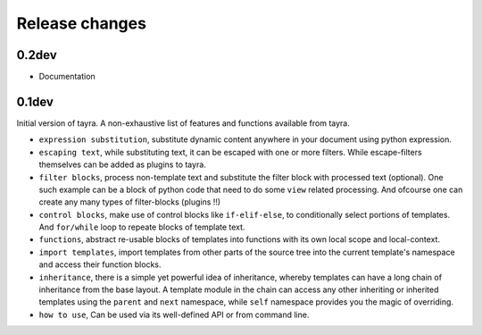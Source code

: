 Release changes
===============

0.2dev
------

* Documentation

0.1dev
------

Initial version of tayra.  A non-exhaustive list of features and functions
available from tayra.

* ``expression substitution``, substitute dynamic content anywhere in your
  document using python expression.
* ``escaping text``, while substituting text, it can be escaped with one or
  more filters. While escape-filters themselves can be added as plugins to tayra.
* ``filter blocks``, process non-template text and substitute the filter block
  with processed text (optional). One such example can be a block of python code
  that need to do some ``view`` related processing. And ofcourse one can 
  create any many types of filter-blocks (plugins !!)
* ``control blocks``, make use of control blocks like ``if-elif-else``, to
  conditionally select portions of templates. And ``for/while`` loop to repeate
  blocks of template text.
* ``functions``, abstract re-usable blocks of templates into functions with its
  own local scope and local-context.
* ``import templates``, import templates from other parts of the source tree
  into the current template's namespace and access their function blocks.
* ``inheritance``, there is a simple yet powerful idea of inheritance, whereby
  templates can have a long chain of inheritance from the base layout. A
  template module in the chain can access any other inheriting or inherited
  templates using the ``parent`` and ``next`` namespace, while ``self``
  namespace provides you the magic of overriding.
* ``how to use``, Can be used via its well-defined API or from command line.
